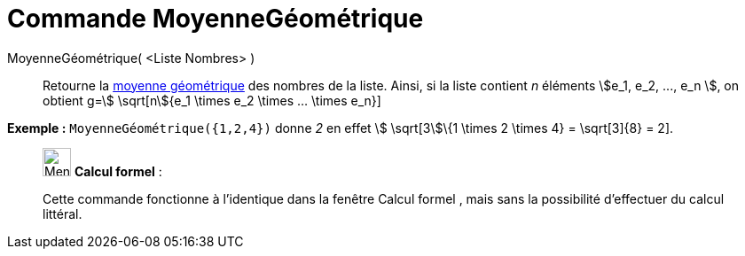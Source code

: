 = Commande MoyenneGéométrique
:page-en: commands/GeometricMean
ifdef::env-github[:imagesdir: /fr/modules/ROOT/assets/images]

MoyenneGéométrique( <Liste Nombres> )::
  Retourne la https://en.wikipedia.org/wiki/fr:Moyenne_g%C3%A9om%C3%A9trique[moyenne géométrique] des nombres de la
  liste. Ainsi, si la liste contient _n_ éléments stem:[e_1, e_2, ..., e_n ], on obtient g=stem:[ \sqrt[n]{e_1 \times
  e_2 \times ... \times e_n}]

[EXAMPLE]
====

*Exemple :* `++MoyenneGéométrique({1,2,4})++` donne _2_ en effet stem:[ \sqrt[3]\{1 \times 2 \times 4} = \sqrt[3]\{8} =
2].

====

____________________________________________________________

image:32px-Menu_view_cas.svg.png[Menu view cas.svg,width=32,height=32] *Calcul formel* :

Cette commande fonctionne à l'identique dans la fenêtre Calcul formel , mais sans la possibilité d'effectuer du calcul
littéral.
